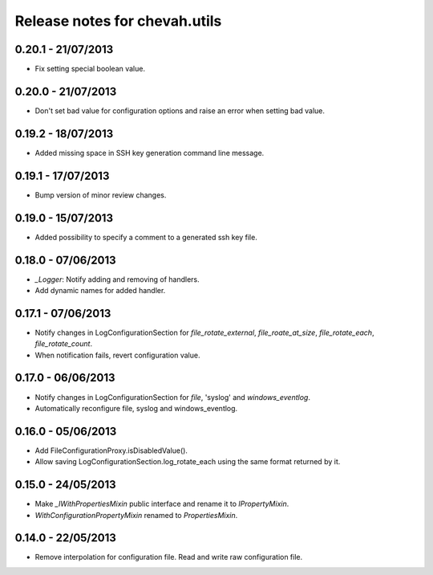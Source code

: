 Release notes for chevah.utils
==============================


0.20.1 - 21/07/2013
-------------------

* Fix setting special boolean value.


0.20.0 - 21/07/2013
-------------------

* Don't set bad value for configuration options and raise an error when
  setting bad value.


0.19.2 - 18/07/2013
-------------------

* Added missing space in SSH key generation command line message.


0.19.1 - 17/07/2013
-------------------

* Bump version of minor review changes.


0.19.0 - 15/07/2013
-------------------

* Added possibility to specify a comment to a generated ssh key file.


0.18.0 - 07/06/2013
-------------------

* `_Logger`: Notify adding and removing of handlers.
* Add dynamic names for added handler.


0.17.1 - 07/06/2013
-------------------

* Notify changes in LogConfigurationSection for `file_rotate_external`,
  `file_roate_at_size`, `file_rotate_each`, `file_rotate_count`.
* When notification fails, revert configuration value.


0.17.0 - 06/06/2013
-------------------

* Notify changes in LogConfigurationSection for `file`, 'syslog' and
  `windows_eventlog`.
* Automatically reconfigure file, syslog and windows_eventlog.


0.16.0 - 05/06/2013
-------------------

* Add FileConfigurationProxy.isDisabledValue().
* Allow saving LogConfigurationSection.log_rotate_each using the same
  format returned by it.


0.15.0 - 24/05/2013
-------------------

* Make `_IWithPropertiesMixin` public interface and rename it to
  `IPropertyMixin`.
* `WithConfigurationPropertyMixin` renamed to
  `PropertiesMixin`.


0.14.0 - 22/05/2013
-------------------

* Remove interpolation for configuration file. Read and write raw
  configuration file.
